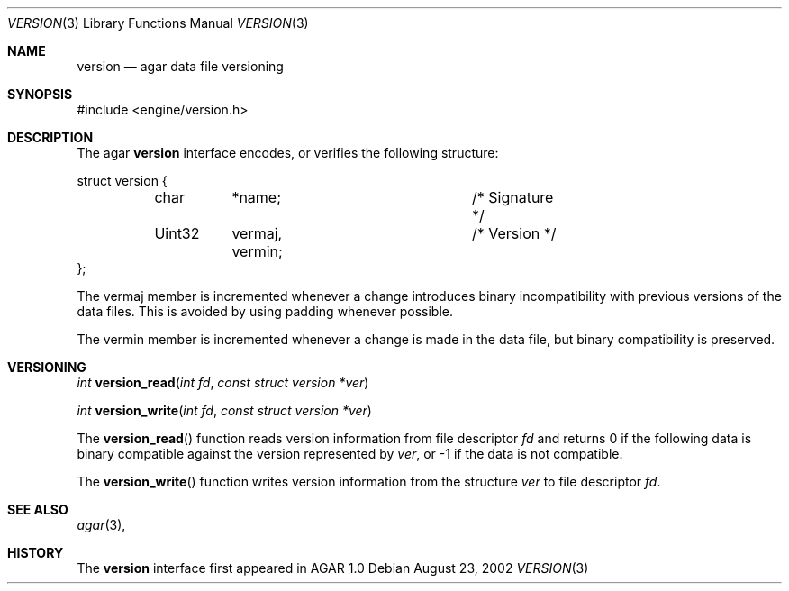 .\"	$OpenBSD$
.\"
.\" Copyright (c) 2002 CubeSoft Communications, Inc. <http://www.csoft.org>
.\"
.\" Redistribution and use in source and binary forms, with or without
.\" modification, are permitted provided that the following conditions
.\" are met:
.\" 1. Redistribution of source code must retain the above copyright
.\"    notice, this list of conditions and the following disclaimer.
.\" 2. Redistribution in binary form must reproduce the above copyright
.\"    notice, this list of conditions and the following disclaimer in the
.\"    documentation and/or other materials provided with the distribution.
.\" 3. Neither the name of CubeSoft Communications, nor the names of its
.\"    contributors may be used to endorse or promote products derived from
.\"    this software without specific prior written permission.
.\" 
.\" THIS SOFTWARE IS PROVIDED BY THE AUTHOR ``AS IS'' AND ANY EXPRESS OR
.\" IMPLIED WARRANTIES, INCLUDING, BUT NOT LIMITED TO, THE IMPLIED
.\" WARRANTIES OF MERCHANTABILITY AND FITNESS FOR A PARTICULAR PURPOSE
.\" ARE DISCLAIMED. IN NO EVENT SHALL THE AUTHOR BE LIABLE FOR ANY DIRECT,
.\" INDIRECT, INCIDENTAL, SPECIAL, EXEMPLARY, OR CONSEQUENTIAL DAMAGES
.\" (INCLUDING BUT NOT LIMITED TO, PROCUREMENT OF SUBSTITUTE GOODS OR
.\" SERVICES; LOSS OF USE, DATA, OR PROFITS; OR BUSINESS INTERRUPTION)
.\" HOWEVER CAUSED AND ON ANY THEORY OF LIABILITY, WHETHER IN CONTRACT,
.\" STRICT LIABILITY, OR TORT (INCLUDING NEGLIGENCE OR OTHERWISE) ARISING
.\" IN ANY WAY OUT OF THE USE OF THIS SOFTWARE EVEN IF ADVISED OF THE
.\" POSSIBILITY OF SUCH DAMAGE.
.\"
.Dd August 23, 2002
.Dt VERSION 3
.Os
.Sh NAME
.Nm version
.Nd agar data file versioning
.Sh SYNOPSIS
.Bd -literal
#include <engine/version.h>
.Ed
.Sh DESCRIPTION
The agar
.Nm
interface encodes, or verifies the following structure:
.Bd -literal
struct version {
	char	*name;			/* Signature */
	Uint32	 vermaj, vermin;	/* Version */
};
.Ed
.Pp
The
.Dv vermaj
member is incremented whenever a change introduces binary incompatibility
with previous versions of the data files.
This is avoided by using padding whenever possible.
.Pp
The
.Dv vermin
member is incremented whenever a change is made in the data file, but binary
compatibility is preserved.
.Sh VERSIONING
.nr nS 1
.Ft "int"
.Fn version_read "int fd" "const struct version *ver"
.Pp
.Ft "int"
.Fn version_write "int fd" "const struct version *ver"
.nr nS 0
.Pp
The
.Fn version_read
function reads version information from file descriptor
.Fa fd
and returns 0 if the following data is binary compatible against the version
represented by
.Fa ver ,
or -1 if the data is not compatible.
.Pp
The
.Fn version_write
function writes version information from the structure
.Fa ver
to file descriptor
.Fa fd .
.Sh SEE ALSO
.Xr agar 3 ,
.Sh HISTORY
The
.Nm
interface first appeared in AGAR 1.0
